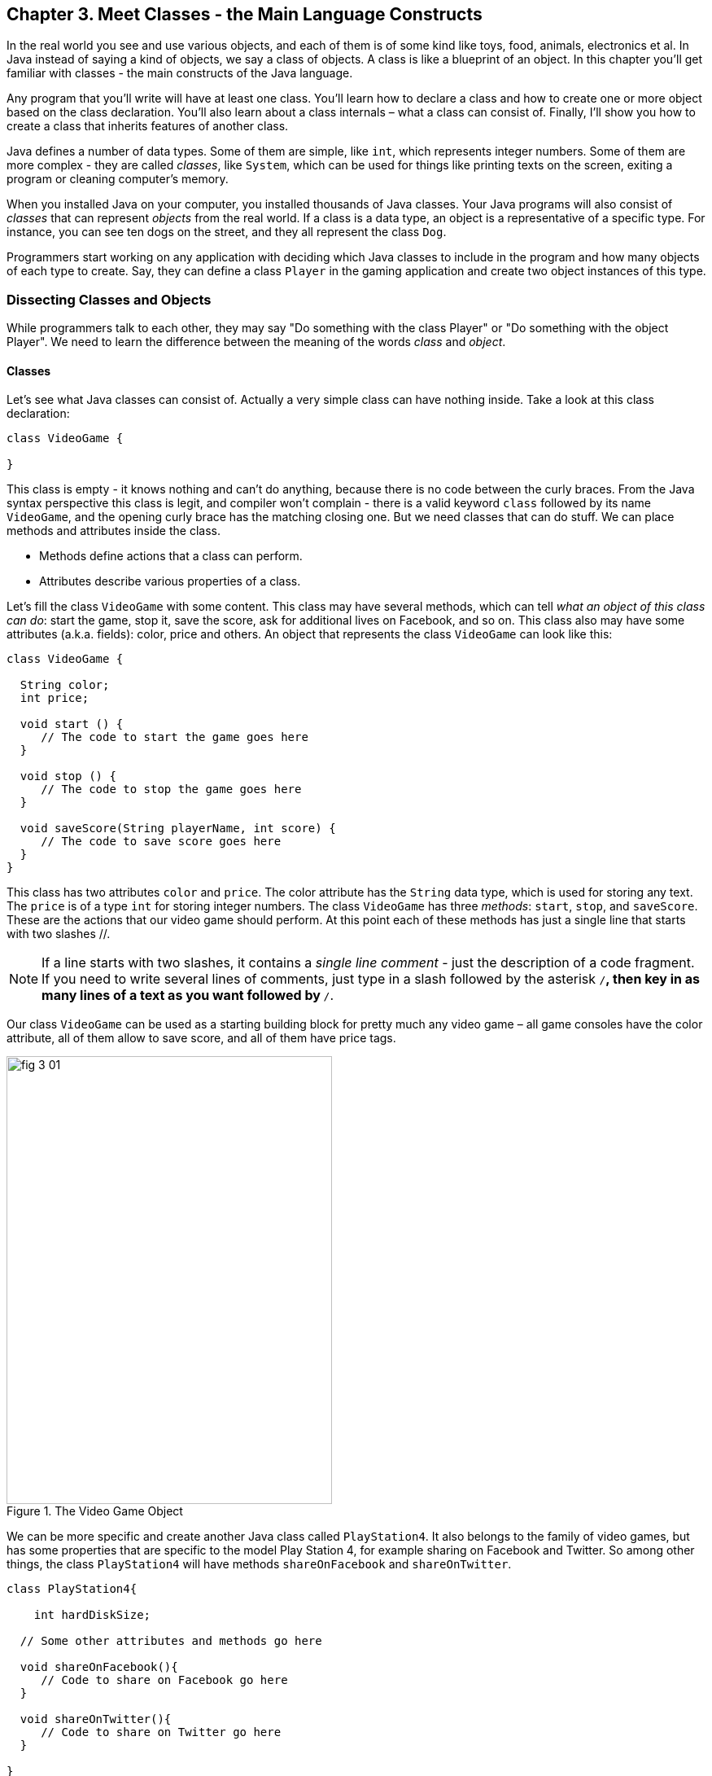 :toc-placement!:
:imagesdir: ./

== Chapter 3. Meet Classes - the Main Language Constructs

In the real world you see and use various objects, and each of them is of some kind like toys, food, animals, electronics et al. In Java instead of saying a kind of objects, we say a class of objects. A class is like a blueprint of an object. In this chapter you’ll get familiar with classes - the main constructs of the Java language. 

Any program that you’ll write will have at least one class. You’ll learn how to declare a class and how to create one or more object based on the class declaration. You’ll also learn about a class internals – what a class can consist of. Finally, I’ll show you how to create a class that inherits features of another class.


Java defines a number of data types. Some of them are simple, like `int`, which represents integer numbers. Some of them are more complex - they are called _classes_, like `System`, which can be used for things like printing texts on the screen, exiting a program or cleaning computer's memory. 

When you installed Java on your computer, you installed thousands of Java classes. Your Java programs will also consist of _classes_ that can represent _objects_ from the real world. If a class is a data type, an object is a representative of a specific type. For instance, you can see ten dogs on the street, and they all represent the  class `Dog`. 

Programmers start working on any application with deciding  which Java classes to include in the program and how many objects of each type to create. Say, they can define a class `Player` in the gaming application and create two object instances of this type. 

=== Dissecting Classes and Objects

While programmers talk to each other, they may say "Do something with the class Player" or "Do something with the object Player". We need to learn the difference between the meaning of the words _class_ and _object_.

==== Classes

Let's see what Java classes can consist of. Actually a very simple class can have nothing inside. Take a look at this class declaration:

[source, java]
----
class VideoGame {
  
}
----

This class is empty - it knows nothing and can't do anything, because there is no code between the curly braces. From the Java syntax perspective this class is legit, and compiler won't complain - there is a valid keyword `class` followed by its name `VideoGame`, and the opening curly brace has the matching closing one. But we need classes that can do stuff. We can place methods and attributes inside the class.

* Methods define actions that a class can perform.
* Attributes describe various properties of a class.

Let’s fill the class `VideoGame` with some content. This class may have several methods, which can tell _what an object of this class can do_: start the game, stop it, save the score, ask for additional lives on Facebook, and so on. This class also may have some attributes (a.k.a. fields): color, price and others. An object that represents the class `VideoGame` can look like this:

[source, java]
----
class VideoGame {
  
  String color;
  int price;
    
  void start () {
     // The code to start the game goes here
  }
  
  void stop () {
     // The code to stop the game goes here
  }
  
  void saveScore(String playerName, int score) {
     // The code to save score goes here
  }
}
---- 

This class has two attributes `color` and `price`. The color attribute has the `String` data type, which is used for storing any text. The `price` is of a type `int` for storing integer numbers. The class `VideoGame` has three _methods_: `start`, `stop`, and `saveScore`. These are the actions that our video game should perform. At this point each of these methods has just a single line that starts with two slashes //. 

NOTE: If a line starts with two slashes, it contains a _single line comment_ - just the description of a code fragment. If you need to write several lines of comments, just type in a slash followed by the asterisk `/*`, then key in as many lines of a text as you want followed by `*/`. 

Our class `VideoGame` can be used as a starting building block for pretty much any video game – all game consoles have the color attribute, all of them allow to save score, and all of them have price tags.  

[[FIG3-1]]
.The Video Game Object
image::images/fig_3_01.png[width=400, height=550]
 
We can be more specific and create another Java class called `PlayStation4`. It also belongs to the family of video games, but has some properties that are specific to the model Play Station 4, for example sharing on Facebook and Twitter. So among other things, the class `PlayStation4` will have methods `shareOnFacebook` and `shareOnTwitter`.

[source, java]
----
class PlayStation4{
     
    int hardDiskSize;

  // Some other attributes and methods go here

  void shareOnFacebook(){
     // Code to share on Facebook go here
  }

  void shareOnTwitter(){
     // Code to share on Twitter go here
  }

}
----

==== Objects

We'll often use the phrase _create an instance of an object_, which means to create an object in computer's memory based on some class declaration. If a game factory will produce ten thousand of such games, a programmer can say that they created ten thousand instances of the class `PlayStation4`. 

The factory description of `PlayStation4` relates to an actual game the same way as a Java class relates to its instance in memory. The process of building actual games based on this description in the game factory is similar to the process of creating instances of  `PlayStation4` objects in Java. For example, the next code sample creates one instance of the class `PlayStation4` and calls its method `shareOnFacebook`.

[source, java]
----
public class CreatePlayStation4Objects {

  public static void main(String[] args) {

    // create one instance of PlayStation4 class
    PlayStation4 firstPlayStation = new PlayStation4();

    // call the method shareOnFacebook
    firstPlayStation.shareOnFacebook();
  }
}
----

In many cases, a program can use a Java class only after creating the instance of an object. The same with manufacturers - they create thousands of game copies based on the same description. Even though these copies represent the same class, they may have different _values_ in their attributes - some of them are black, while others can be silver. Some of them have 500GB hard disk dive, while some are upgraded to 1TB. 

[[FIG3-2]]
.One Class, Two Instances
image::images/fig_3_02.png[]

In programmer's jargon, you can create multiple instances of the `PlayStation4` objects with different values in the `hardDiskSize` attribute.  

=== Java Data Types and Variables

In Java values are stored in _variables_. For example, the class attribute that has a value of the disk size can be stored in the variable `hardDiskSize` of type `int`:

`int hardDiskSize;`

The method parameters (a.k.a. arguments) are also stored in variables. The method saveStore has two arguments: `playerName` of type `String` and `score` of type `int`:

`void saveScore(String playerName, int score)`

==== Primitives

Simple Java data types are called _primitives_ they are written in small letters (e.g. `int`, `long`, `char`, `boolean`). So the `score` is of a primitive data type, while the `playerName` is not.  In Java you have to declare the type and the name of a variable first, and then use it. 

Remember algebra equations like `y=x+2`?  In Java you’d need to start with declaring the variables `x` and `y` of some numeric data type like `int`, `float` or `double`:

`int x;`
`int y;`

Now you can use the variables. The next two lines show how you can assign them values. If your program assigns the value of five to the variable `x`, after evaluating `x+2` the variable `y` will be equal to seven:

`x=5;`
`y=x+2;`

In Java you are also allowed to change the value of a variable in a somewhat unusual way. The following two lines change the value of the variable `y` from five to six:

`int y=5;`
`y++;`

Despite the two plus signs, JVM is still going to increment the value of the variable `y` by one. The `y++` means, read the value of the variable `y`, increment it by one, and assign it back to `y`. The longer way to achieve the same result would be `y=y+1`. After the next code fragment the value of the variable `myScore` is also equal to six:

`int myScore=5;`
`myScore=myScore+1;`

You can also use multiplication, division and subtraction the same way. Look at the following piece of code:

[source, java]
----
int myScore=10;

myScore--;
myScore=myScore*2;
myScore=myScore/3;

System.out.println("My score is " + myScore);
----

What do you think this code prints? IntelliJ IDEA has a useful tool called Groovy Console (it's under the Tools menu). It allows you to test any code snippet (like the one above) without even creating a class or methods. If you'll copy the above code fragment into Groovy Console and hit the green button play, you see that the value of the variable `myScore` is 6. 

[[FIG3-3]]
.Running the code fragment in Groovy Console
image::images/fig_3_03.png[]


[source, java]

To see the result of the score calculations, just  click on the console tab at the bottom of the screen:

`My score is 6`

In this example the argument of the method `println()` was constructed from two pieces – the text “My score is ” and the value of the variable `myScore`. Creation of a `String` from pieces is called _concatenation_.  Even though `myScore` is a number, Java is smart enough to convert this variable into a `String`, and then attach it to the text "My Score is ".

Look at some other ways of changing the values of the variables:

[source, java]
----
myScore=myScore*2; // it's the same as `myScore*=2;
myScore=myScore+2; // it's the same as `myScore+=2;
myScore=myScore-2; // it's the same as `myScore-=2;
myScore=myScore/2; // it's the same as `myScore/=2;
----

There are eight primitive data types in Java, and you have to decide which ones to use depending on the type and size of data you are planning to store in your variables. These are Java primitives:

* Four data types for storing integer values – `byte`, `short`, `int`, and `long`.

* Two data types for values with a decimal point – `float` and `double`.

* One data type for storing a single character values – `char`.

* One _logical_ data type `boolean` that allows only two  values:  `true` or `false`.

You can assign an initial value to a variable during its declaration, and this is called _variable initialization_, for example:

[source, java]
----
char grade = 'A';
int chairs = 12;                           
boolean playSound = false;         
double nationalIncome = 23863494965745.78;
float gamePrice = 12.50f;      
long totalCars =4637283648392l; 
----

In the last two lines the values have letters at the end. The `f` is for `float` and `l` means long.

If you declare, but won’t initialize primitive variables, Java will do it for you by assigning zero to each numeric variable, `false` to `boolean` variables, and a special code ‘\u0000’ to variables of type `char`.

==== Classes as Data Types

Not all variable have primitive data types. For each primitive data type has a corresponding _wrapper_ class, for example `Integer`, `Double`, `Boolean`, etc. These classes also can store the values of the corresponding primitive type, but also have useful methods to convert data from one type to another. 

In some cases there is no primitive type that suit your needs. For example, there is no primitive type for storing long texts. While the `char` data type is used to store only one character, Java also has a class `String` for working with a longer text, for example: 

`String lastName="Smith";`

If you declare your own class, consider it a new data type, and you can start declaring variables of this type, for example, you can declare the variable named `myFirstGame`  of type `VideoGame`:

`VideoGame myFirstGame`

Java programmers have agreed to name variables starting  with small letters. To make the variable name more meaningful, it can consist of several words, and each word starts with the capital letter as in `myFirstGame`. You're also allowed to start variable names with the dollar sign like `$myMoney` or underscore: `_myBestFriend`.   Variable names cannot contain spaces. 

Java also has a special keyword `final`, and if it’s used in a declaration of a variable, it means that you can assign a value to this variable only once, and this value cannot be changed afterwards. In Java we usually name final variables using capital letters:

`final String STATE_CAPITAL="Washington";`

==== How Much Memory is Needed 

Variables are stored in computer's memory, and occupy more or less space depending on the data type. We measure memory in bits, bytes, kilobytes (1024 bytes), megabytes (1024 kilobytes or Kb), gigabytes (1024 Mb) and so on.  A bit is the smallest piece of data that can be stored in memory. It can hold either 1 or 0. A byte consists or eight bits.

A `char` variable occupies two bytes in memory.

An `int` and a `float` take four bytes of memory each.

Variables of `long` and `double` types use eight bytes each.

Only one bit is required to store the value of `boolean` variable.

Numeric data types that take more bytes can store larger numbers.


=== Creation of a Pet

Let’s design and create a class `Pet`. First we need to decide what actions our pet will be able to do. How about eat, sleep, and say? We’ll program these actions in the methods of the class `Pet`. We’ll also give our pet the following  attributes: age, height, weight, and color.

It's time for hands-on work. Start IDEA IDE and create a new project as explained in Chapter 2. But this time name it MyPet instead of Hello. Click on the _src_ folder in IDEA and create a Java class called `Pet` using the menu File | New | Java Class.


Your screen should look similar to this one:

[[FIG3-4]]
.MyPet Project 
image::images/fig_3_04.png[]

Now we are ready to declare attributes and methods in the class `Pet`.  Java classes and methods enclose their bodies in curly braces. 

To declare variables for class attributes we should pick data types for them. I suggest an `int` type for the age, `float` for  weight and height, and `String` for the pet’s color.

[source, java]
----
public class Pet {

    int age;
    float weight;
    float height;
    String color;
}
----

The next step is to add some methods to this class. Before declaring a method you should decide if it should take any arguments and should return a value. This is what I suggest:

* The method `sleep()` will just print a message _Good night, see you tomorrow_ – it does not need any arguments and will not return any value. 

* The same is true for the method `eat()`.It will print the message _I’m so hungry, let me have a snack like nachos!_.  

* The method `talk()` will not be printing any messages, but will the prepare a message based on the word or a phrase passed to this method as an argument. This method will build a phrase using the argument and will return it back to the calling program. 

The new version of the class `Pet` will look like this:

[source, java]
----
public class Pet {

    int age;
    float weight;
    float height;
    String color;

    public void sleep(){
        System.out.println(
                "Good night, see you tomorrow!");
    }

    public void eat(){
        System.out.println(
         "I’m so hungry, let me have a snack like nachos!");
    }

    public String talk(String aWord){
        String petResponse = "OK!! OK!! " +aWord;
        return petResponse;
    }
}
----

This class represents these friendly little monsters from the "real world":

[[FIG3-5]]
.Little Monster
image::images/fig_3_05.png[]

Let’s talk now about the signatures of each methods in detail starting with the method `sleep`:

`public void sleep()`

This method signature tells us that `sleep()` can be called from any other Java class ( because it's `public`). This method does not return any data (the keyword `void`).  The empty parentheses mean that this method does not take any arguments - it does not need any data from the outside world to print the same text. 

The signature of the method `eat()` is similar to `sleep()`. 

The signature of the method `talk()` looks like this:

`public String talk(String aWord)`

This method can also be called from any other Java class, but has to return some text, which is prescribed by the keyword `String` in front of the method name. Besides, it expects some text data from outside, hence the argument `String aWord`.

[[FIG3-6]]
.Little Monster eats
image::images/fig_3_06.png[width=400, height=550]

How do you decide if a method should or should not return a value? If a method performs some data manipulations and has to give the result of these  manipulations back to the  calling class, it has to return a value.  You may say, that the class `Pet` does not have any calling class! That’s correct, so let’s create one called `PetMaster`. We'll create it in the same IDEA project MyPet. 

This class will need a method `main()` to become a runnable program (the class `Pet` didn't have one). Remember from Chapter 2, typing _psvm_ followed by the Tab key will quickly create the method `main()`. We'll place the code communicating with the class `Pet` inside the method `main()`.

NOTE: Do not forget to press _Ctrl-S_ (_CMD-S_ on Mac) to save and compile this class! 

[source, java]
----
public class PetMaster {

    public static void main(String[] args) {

        String petReaction;      <1>

        Pet myPet = new Pet();   <2> 

        myPet.eat();             <3> 

        petReaction = myPet.talk("Tweet!! Tweet!!"); <4>

        System.out.println(petReaction);  <5>

        myPet.sleep();        <6>
    }
}
----

<1> The variable `petReaction` will store the value returned by the method `say`.  

<2> This is how to create an instance of the object `Pet` using the Java operator `new`. This line declares a variable of type `Pet`  - that’s right, you can treat any classes created by you as new Java data types.

<3> Calling the method `eat()` on the object `Pet`. After the instance of `Pet` was created, the variable `myPet` knows its address in memory. So you can call the method `eat()` (as well as any other) on this particular instance of `Pet`. 

<4> If a method returns a value,  specify a variable that will store returned value to the left of the equal sign. In out code it's `petReaction` of type `String`.  Such variable should have the same type as the return value of the method. 

<5> The value of the variable `petReaction` is passed as an argument to the method `prinln` for output.

<6> Calling the method `sleep()` on the object `Pet`.

To run the class `PetMaster` right-click on its name in the Project view in IDEA, and select the option _Run PetMaster.main()_. This program will output the following:

_I’m so hungry,let me have a snack like nachos!
OK!! OK!! Tweet!! Tweet!!
Good night, see you tomorrow!_


[[FIG3-7]]
.Tweet, Tweet!
image::images/fig_3_07.png[width=400, height=550]
  
At this point the project MyPet consists of two Java classes: `Pet` and `PetMaster`. The role of the class `Pet` is to represent attributes and behavior of a pet, while the class `PetMaster` starts the program, _instantiates_ the class `Pet` and calls its methods.  Your typical projects will consist of multiple Java classes, but only one of them will have have the `main()` method, which is the entry point of the application.  

=== Inheritance – a Fish Can Be a Pet Too

The class `Pet` will help us learn yet another important feature of Java called _inheritance_. In the real life, every person inherits some features from his or her parents. Similarly, in the Java world you can also create a new class, based on the existing one. 

The class `Pet` can include behavior and attributes that are shared by many pets – all of them eat and sleep, some of them make sounds, their skins have different colors, and so on. On the other hand, not all pets are the same. Dogs bark, fish swim and don't make sounds, parakeets  speak better than dogs. But all of them eat and sleep. That’s why it’s easier to create a class `Fish` that will _inherit_ some common behavior and attributes from the class `Pet`, rather than creating `Dog`, `Parrot` or `Fish` from scratch every time. 

Java has a special keyword `extends` that will do the trick. Create in IDEA a new class Fish and then add to its declaration `extends Pet` so it'll look as follows: 

[source, java]
----
class Fish extends Pet{

}
----

This class `Fish` is a _subclass_ of the class `Pet`. AAccordingly, the class `Pet` is a _superclass_ of the class `Fish`. In other words, you use the class `Pet` as a template for creating a class `Fish`.

Even if you will leave the class `Fish` empty as it is now, you can still use every method and attribute inherited from  the class `Pet`. Take a look, we're creating an instance of the object `Fish` and are calling its method `sleep()`:

[source, java]
----
Fish myLittleFish = new Fish();
myLittleFish.sleep();
----

Even though we have not declared any methods in the class `Fish` yet, we call the method `sleep()`, which was declared in its superclass `Pet`! In Java all classes are automatically inherited from the class `Object`. Even though we've declared the class `Pet` without using the keyword `extends` it still extends the class `Object`. With the keyword `extends` you can build class hierarchies. For example, many animal classes can extend the class `Pet`. 

[[FIG3-8]]
.Class Hierarchy
image::images/fig_3_08.png[width=400, height=550]

Let’s not forget, however, that we’ve  created the class `Fish` as a subclass of `Pet`, because we wanted to add some additional features that only fish have and reuse some of  the code that we wrote for a _general pet_.For instance, not all pets can dive, but fish certainly can. Let’s add a new method `dive()` to the class `Fish`. 

[source, java]
----
public class Fish extends Pet {

   int currentDepth=0;

   public int dive(int howDeep){
    
    currentDepth=currentDepth + howDeep;
    System.out.println("Diving for " + 
                     howDeep + " feet");
    System.out.println("I'm at " + currentDepth +
                       " feet below sea level");
  
    return currentDepth; 
  }
}
----

The method `dive()` has an _argument_ `howDeep` that tells the fish how deep it should go. We’ve also declared a class variable `currentDepth` that will store and update the current depth every time you call the method `dive()`. This method returns the current value of the variable `currenDepth` to the calling class. The plus signs in the `pintln()` lines are not about addition - we're building strings of characters by concatenating their pieces. 

Using IDEA create another class `FishMaster` that will look like this:

[source, java]
----
public class FishMaster {

  public static void main(String[] args) {
    
    Fish myFish = new Fish();
    
    myFish.dive(2);
    myFish.dive(3);
    
    myFish.sleep();
  }
}
----

The method `main()` instantiates the object `Fish` and calls its method `dive()` twice with different arguments - two and three. After that, it calls the method `sleep()`. When you run the program `FishMaster`, it will print the following messages:

_Diving for 2 feet_
_I'm at 2 feet below sea level_
_Diving for 3 feet_
_I'm at 5 feet below sea level_
_Good night, see you tomorrow_

Have you noticed that beside the methods defined in the class `Fish`, the `FishMaster` also calls method `sleep()`  from its superclass `Pet`? This is what inheritance is all about – you do not have to copy and paste code from the class `Pet` – just use the keyword `extends`, and the class `Fish` can use `Pet`’s methods! 

[[FIG3-9]]
.What's the current depth?
image::images/fig_3_09.png[width=400, height=550]

One more thing, even though the method `dive()` returns the value of  `currentDepth`, our `FishMaster` does not use it. That’s fine, -  our `FishMaster` does not need this value, but there may be some other classes that will also use the class `Fish`, and they may find knowing the current depth  useful. For example, think of a class `FishTrafficDispatcher` that has to know positions of other fish under the sea before giving permissions to dive to avoid traffic accidents.

=== Method Overriding

As you know, fish do not speak (at least they do not do it aloud). But our class `Fish` has been inherited from the class `Pet` that has the method `talk()`. This means that nothing stops you from writing `myFish.talk();`.

Do you really want our fish to talk? If you do not want this to happen, the class `Fish` has to _override_ the `Pet`’s typical behavior - the method `talk()`. If you declare  a method with exactly the same signature in a subclass as in its superclass, the subclass' method will be used instead of  the method of the superclass. Let’s add the following method `talk()` to the class `Fish`.

[source, java]
----
public String talk(String something){
  return "Don't you know that fish do not talk?";
} 
----

Now add the following three lines to the method `main()` of the class `FishMaster`:

`String fishReaction;`
`fishReaction = myFish.talk("Hello");`
`System.out.println(fishReaction);`

Run the program and it’ll print 

`Don't you know that fish do not talk?`

This proves that `Pet`’s method `talk()` has been _overridden_, or in other words, suppressed.

Wow!  We’ve learned a lot in this chapter – let’s just take a break.
 

=== Challenge Yourself

1. We've  used the variable of type `int` to to store the price in the class `VideoGame`. Is there a more suitable primitive data type for storing prices?

2. Create a new project in IDEA named chapter3 and a new Java class `Car` with the following methods:
+
`public void start()`
+
`public void stop()`
+
`public int drive(int howlong)`
+
The method `drive()` has one argument - the driving time. The method has to return the total distance driven by the car for the specified time. Use the following formula to calculate the distance: `distance = howlong*60;`. Use the statement `return distance` as the last line in the method `drive()`. 

3. Run this program by using the menu Run in IDEA.

4. Write another class `CarOwner` with the method `main()` that creates an instance of the object `Car`and call its methods.  The result of each method call has to be printed using `System.out.println()`.

5. Create a subclass of `Car` named `JamesBondCar` and override the method `drive()` there. Now use the following formula to calculate the distance: `distance = howlong*180;`
+
Be creative, print some funny messages from the method `drive()`!

6. Create an instance of the class `JamesBondCar` in the `main()` method of `CarOwner`. Re-run the program `CarOwner` to see that it calls the overridden method `drive()`.
